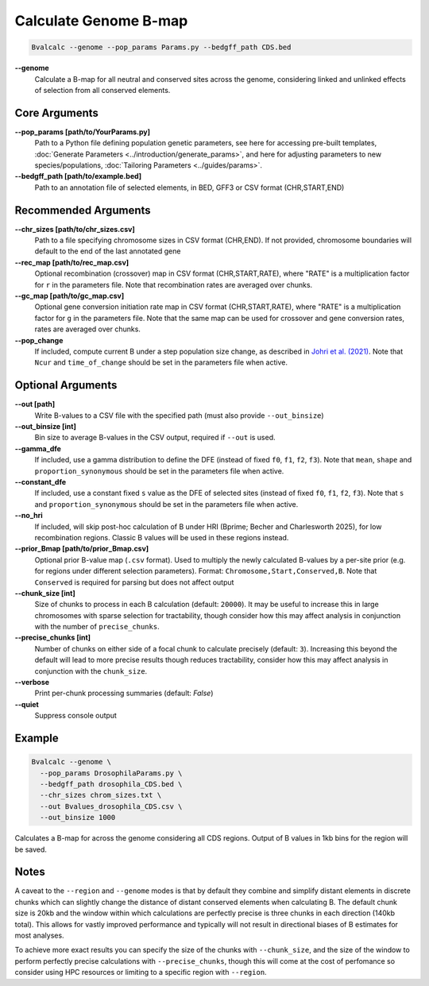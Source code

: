 Calculate Genome B-map
===============================

.. code-block:: bash

    Bvalcalc --genome --pop_params Params.py --bedgff_path CDS.bed

**-\-genome**
    Calculate a B-map for all neutral and conserved sites across the genome, considering linked and unlinked effects of selection from all conserved elements.

Core Arguments
--------------

**-\-pop_params [path/to/YourParams.py]** 
  Path to a Python file defining population genetic parameters, see here for accessing pre-built templates, :doc:`Generate Parameters <../introduction/generate_params>`, and here for adjusting parameters to new species/populations, :doc:`Tailoring Parameters <../guides/params>`.

**-\-bedgff_path [path/to/example.bed]**  
    Path to an annotation file of selected elements, in BED, GFF3 or CSV format (CHR,START,END)

Recommended Arguments
---------------------

**-\-chr_sizes [path/to/chr_sizes.csv]**  
    Path to a file specifying chromosome sizes in CSV format (CHR,END). If not provided, chromosome boundaries will default to the end of the last annotated gene

**-\-rec_map [path/to/rec_map.csv]**  
    Optional recombination (crossover) map in CSV format (CHR,START,RATE), where "RATE" is a multiplication factor for ``r`` in the parameters file. Note that recombination rates are averaged over chunks.

**-\-gc_map [path/to/gc_map.csv]**  
    Optional gene conversion initiation rate map in CSV format (CHR,START,RATE), where "RATE" is a multiplication factor for ``g`` in the parameters file. Note that the same map can be used for crossover and gene conversion rates, rates are averaged over chunks.

**-\-pop_change**
    If included, compute current B under a step population size change, as described in `Johri et al. (2021) <https://doi.org/10.1093/molbev/msab050>`_. Note that ``Ncur`` and ``time_of_change`` should be set in the parameters file when active.

Optional Arguments
------------------

**-\-out [path]**  
    Write B-values to a CSV file with the specified path (must also provide ``--out_binsize``)

**-\-out_binsize [int]**  
    Bin size to average B-values in the CSV output, required if ``--out`` is used.

**-\-gamma_dfe**
  If included, use a gamma distribution to define the DFE (instead of fixed ``f0``, ``f1``, ``f2``, ``f3``). 
  Note that ``mean``, ``shape`` and ``proportion_synonymous`` should be set in the parameters file when active.

**-\-constant_dfe**
  If included, use a constant fixed ``s`` value as the DFE of selected sites (instead of fixed ``f0``, ``f1``, ``f2``, ``f3``). 
  Note that ``s`` and ``proportion_synonymous`` should be set in the parameters file when active.
  
**-\-no_hri**
  If included, will skip post-hoc calculation of B under HRI (Bprime; Becher and Charlesworth 2025), for low recombination regions. Classic B values will be used in these regions instead.

**-\-prior_Bmap [path/to/prior_Bmap.csv]**  
    Optional prior B-value map (``.csv`` format). Used to multiply the newly calculated B-values by a per-site prior (e.g. for regions under different selection parameters). Format: ``Chromosome,Start,Conserved,B``. Note that ``Conserved`` is required for parsing but does not affect output

**-\-chunk_size [int]**  
    Size of chunks to process in each B calculation (default: ``20000``). It may be useful to increase this in large chromosomes with sparse selection for tractability, though consider how this may affect analysis in conjunction with the number of ``precise_chunks``.

**-\-precise_chunks [int]**  
    Number of chunks on either side of a focal chunk to calculate precisely (default: ``3``). Increasing this beyond the default will lead to more precise results though reduces tractability, consider how this may affect analysis in conjunction with the ``chunk_size``.

**-\-verbose**  
    Print per-chunk processing summaries (default: `False`)

**-\-quiet**  
    Suppress console output

Example
-------

.. code-block:: bash

    Bvalcalc --genome \
      --pop_params DrosophilaParams.py \
      --bedgff_path drosophila_CDS.bed \
      --chr_sizes chrom_sizes.txt \
      --out Bvalues_drosophila_CDS.csv \
      --out_binsize 1000

Calculates a B-map for across the genome considering all CDS regions. Output of B values in 1kb bins for the region will be saved.

Notes
------

A caveat to the ``--region`` and ``--genome`` modes is that by default they combine and simplify distant elements in discrete chunks which can slightly change the distance of distant conserved elements when
calculating B. The default chunk size is 20kb and the window within which calculations are perfectly precise is three chunks in each direction (140kb total). This allows for vastly improved performance
and typically will not result in directional biases of B estimates for most analyses. 

To achieve more exact results you can specify the size of the chunks with ``--chunk_size``, and the size of the window to
perform perfectly precise calculations with ``--precise_chunks``, though this will come at the cost of perfomance so consider using HPC resources or limiting to a specific region with ``--region``.

